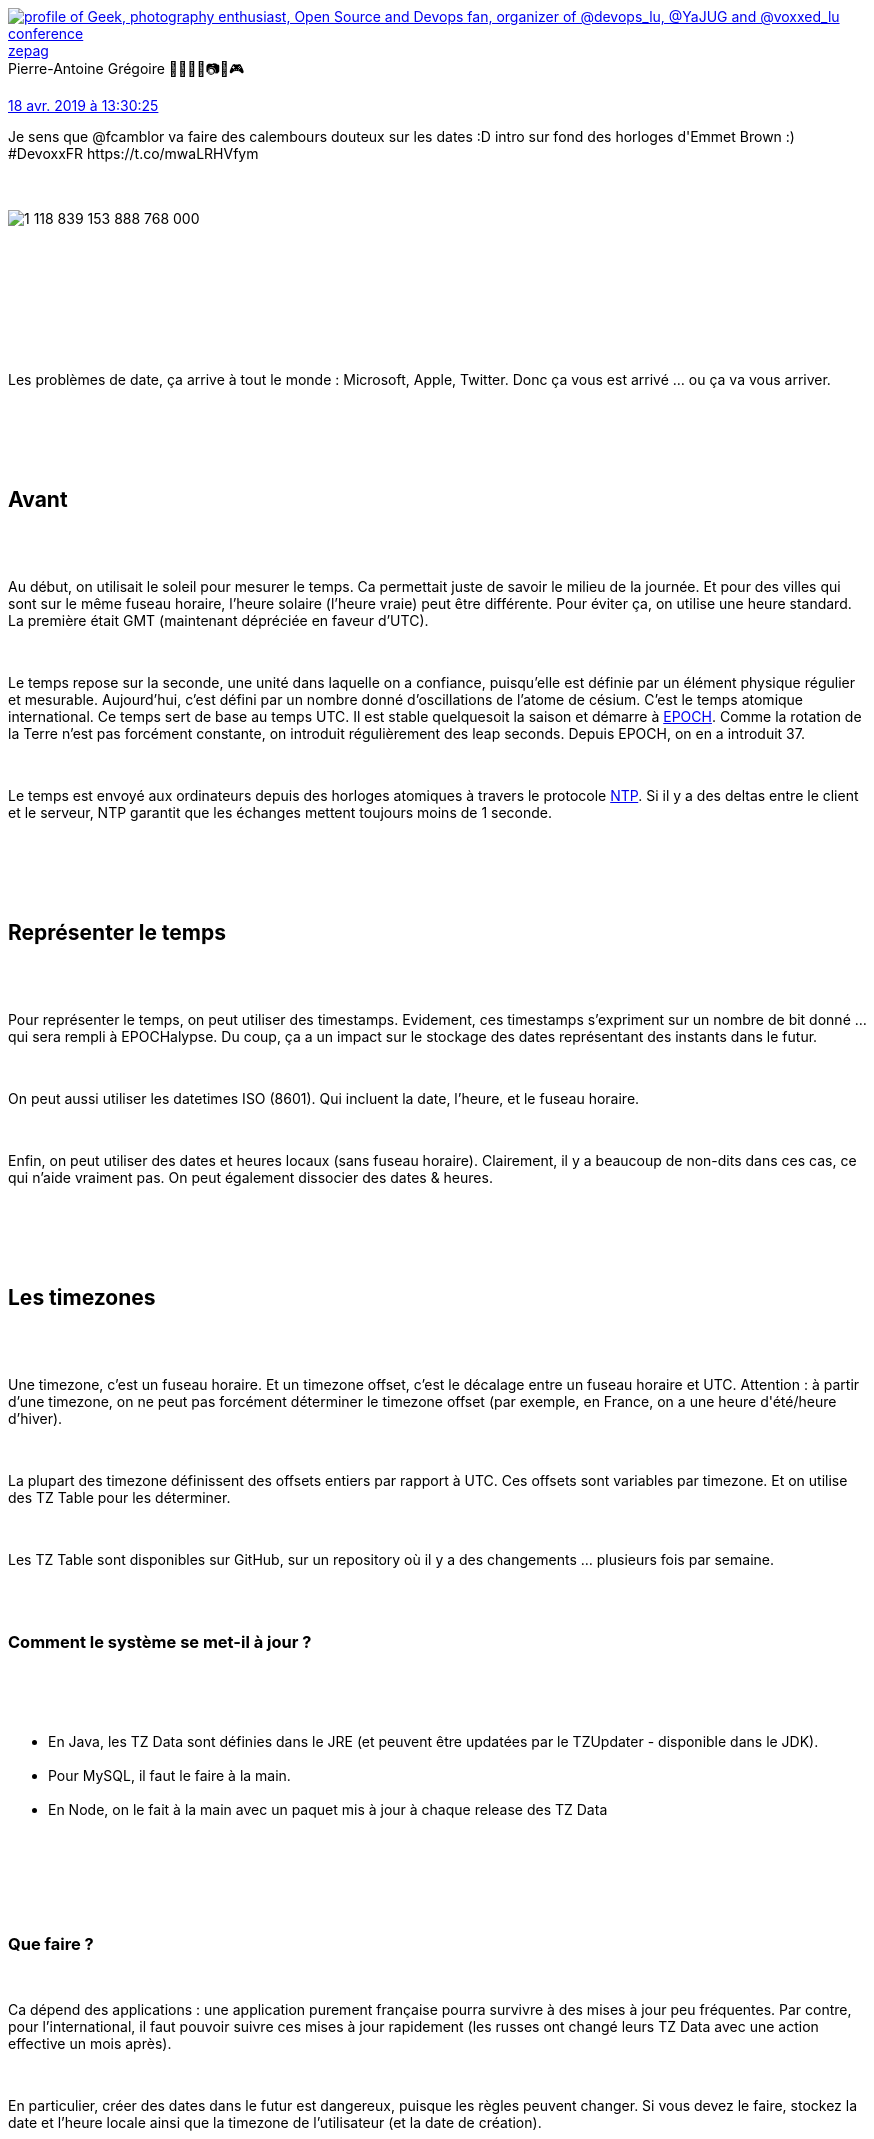 :jbake-type: post
:jbake-status: published
:jbake-title: Devoxxfr - Back to basics, ne perdez plus votre temps avec les dates
:jbake-tags: date,devoxx,_mois_avr.,_année_2019
:jbake-date: 2019-04-19
:jbake-depth: ../../../../
:jbake-uri: wordpress/2019/04/19/devoxxfr-back-to-basics-ne-perdez-plus-votre-temps-avec-les-dates.adoc
:jbake-excerpt: 
:jbake-source: https://riduidel.wordpress.com/2019/04/19/devoxxfr-back-to-basics-ne-perdez-plus-votre-temps-avec-les-dates/
:jbake-style: wordpress

++++
<p>
<div class='twitter'>
<br/>
<span class="twitter_status">
</p>
<p>
<span class="author">
</p>
<p>
<a href="http://twitter.com/zepag" class="screenName"><img src="http://pbs.twimg.com/profile_images/1327603069643878402/2BX0Zz9E_mini.jpg" alt="profile of Geek, photography enthusiast, Open Source and Devops fan, organizer of  @devops_lu, @YaJUG and @voxxed_lu conference"/>zepag</a>
<br/>
<span class="name">Pierre-Antoine Grégoire 🌊🐧🇫🇷📷🎸🎮</span>
</p>
<p>
</span>
</p>
<p>
<a href="https://twitter.com/zepag/status/1 118 839 192 992 321 536" class="date">18 avr. 2019 à 13:30:25</a>
</p>
<p>
<span class="content">
</p>
<p>
<span class="text">Je sens que @fcamblor va faire des calembours douteux sur les dates :D intro sur fond des horloges d'Emmet Brown :) #DevoxxFR https://t.co/mwaLRHVfym</span>
</p>
<p>
<span class="medias">
<br/>
<span class="media media-photo">
<br/>
<img src="http://pbs.twimg.com/media/D4bqSFhWsAAyF7d.jpg" alt="1 118 839 153 888 768 000"/>
<br/>
</span>
<br/>
</span>
</p>
<p>
</span>
</p>
<p>
<span class="twitter_status_end"/>
<br/>
</span>
<br/>
</div>
<br/>
<div id="preamble">
<br/>
<div class="sectionbody">
<br/>
<div class="paragraph data-line-3">
</p>
<p>
Les problèmes de date, ça arrive à tout le monde : Microsoft, Apple, Twitter. Donc ça vous est arrivé …​ ou ça va vous arriver.
</p>
<p>
</div>
<br/>
</div>
<br/>
</div>
<br/>
<div class="sect1 data-line-5">
<br/>
<h2 id="trueavant">Avant</h2>
<br/>
<div class="sectionbody">
<br/>
<div class="paragraph data-line-7">
</p>
<p>
Au début, on utilisait le soleil pour mesurer le temps. Ca permettait juste de savoir le milieu de la journée. Et pour des villes qui sont sur le même fuseau horaire, l’heure solaire (l’heure vraie) peut être différente. Pour éviter ça, on utilise une heure standard. La première était GMT (maintenant dépréciée en faveur d’UTC).
</p>
<p>
</div>
<br/>
<div class="paragraph data-line-11">
</p>
<p>
Le temps repose sur la seconde, une unité dans laquelle on a confiance, puisqu’elle est définie par un élément physique régulier et mesurable. Aujourd’hui, c’est défini par un nombre donné d’oscillations de l’atome de césium. C’est le temps atomique international. Ce temps sert de base au temps UTC. Il est stable quelquesoit la saison et démarre à <a href="https://fr.wikipedia.org/wiki/Epoch">EPOCH</a>. Comme la rotation de la Terre n’est pas forcément constante, on introduit régulièrement des leap seconds. Depuis EPOCH, on en a introduit 37.
</p>
<p>
</div>
<br/>
<div class="paragraph data-line-13">
</p>
<p>
Le temps est envoyé aux ordinateurs depuis des horloges atomiques à travers le protocole <a href="https://fr.wikipedia.org/wiki/Network_Time_Protocol">NTP</a>. Si il y a des deltas entre le client et le serveur, NTP garantit que les échanges mettent toujours moins de 1 seconde.
</p>
<p>
</div>
<br/>
</div>
<br/>
</div>
<br/>
<div class="sect1 data-line-15">
<br/>
<h2 id="truerepr_senter_le_temps">Représenter le temps</h2>
<br/>
<div class="sectionbody">
<br/>
<div class="paragraph data-line-17">
</p>
<p>
Pour représenter le temps, on peut utiliser des timestamps. Evidement, ces timestamps s’expriment sur un nombre de bit donné …​ qui sera rempli à EPOCHalypse. Du coup, ça a un impact sur le stockage des dates représentant des instants dans le futur.
</p>
<p>
</div>
<br/>
<div class="paragraph data-line-19">
</p>
<p>
On peut aussi utiliser les datetimes ISO (8601). Qui incluent la date, l’heure, et le fuseau horaire.
</p>
<p>
</div>
<br/>
<div class="paragraph data-line-21">
</p>
<p>
Enfin, on peut utiliser des dates et heures locaux (sans fuseau horaire). Clairement, il y a beaucoup de non-dits dans ces cas, ce qui n’aide vraiment pas. On peut également dissocier des dates &#38; heures.
</p>
<p>
</div>
<br/>
</div>
<br/>
</div>
<br/>
<div class="sect1 data-line-23">
<br/>
<h2 id="trueles_timezones">Les timezones</h2>
<br/>
<div class="sectionbody">
<br/>
<div class="paragraph data-line-25">
</p>
<p>
Une timezone, c’est un fuseau horaire. Et un timezone offset, c’est le décalage entre un fuseau horaire et UTC. Attention : à partir d’une timezone, on ne peut pas forcément déterminer le timezone offset (par exemple, en France, on a une heure d'été/heure d’hiver).
</p>
<p>
</div>
<br/>
<div class="paragraph data-line-28">
</p>
<p>
La plupart des timezone définissent des offsets entiers par rapport à UTC. Ces offsets sont variables par timezone. Et on utilise des TZ Table pour les déterminer.
</p>
<p>
</div>
<br/>
<div class="paragraph data-line-30">
</p>
<p>
Les TZ Table sont disponibles sur GitHub, sur un repository où il y a des changements …​ plusieurs fois par semaine.
</p>
<p>
</div>
<br/>
<div class="sect2 data-line-32">
<br/>
<h3 id="truecomment_le_syst_me_se_met_il_jour">Comment le système se met-il à jour ?</h3>
<br/>
<div class="ulist data-line-34">
<br/>
<ul>
<br/>
<li>En Java, les TZ Data sont définies dans le JRE (et peuvent être updatées par le TZUpdater - disponible dans le JDK).</li>
<br/>
<li>Pour MySQL, il faut le faire à la main.</li>
<br/>
<li>En Node, on le fait à la main avec un paquet mis à jour à chaque release des TZ Data</li>
<br/>
</ul>
<br/>
</div>
<br/>
</div>
<br/>
<div class="sect2 data-line-39">
<br/>
<h3 id="trueque_faire">Que faire ?</h3>
<br/>
<div class="paragraph data-line-40">
</p>
<p>
Ca dépend des applications : une application purement française pourra survivre à des mises à jour peu fréquentes. Par contre, pour l’international, il faut pouvoir suivre ces mises à jour rapidement (les russes ont changé leurs TZ Data avec une action effective un mois après).
</p>
<p>
</div>
<br/>
<div class="paragraph data-line-42">
</p>
<p>
En particulier, créer des dates dans le futur est dangereux, puisque les règles peuvent changer. Si vous devez le faire, stockez la date et l’heure locale ainsi que la timezone de l’utilisateur (et la date de création).
</p>
<p>
</div>
<br/>
</div>
<br/>
</div>
<br/>
</div>
<br/>
<div class="sect1 data-line-45">
<br/>
<h2 id="truedst">DST</h2>
<br/>
<div class="sectionbody">
<br/>
<div class="paragraph data-line-47">
</p>
<p>
Le changement d’heure, ça n’est pas pratique (et ça risque de disparaître).
</p>
<p>
</div>
<br/>
<div class="paragraph data-line-49">
</p>
<p>
Mais il y a autre chose : quand on passe de l’heure d’hiver à l’heure d’été, une heure n’existe pas. Ca a un impact : que fait votre librairie quand vous donnez une heure qui n’existe pas ? Avec java.util.Date, ça plante.
</p>
<p>
</div>
<br/>
<div class="paragraph data-line-52">
</p>
<p>
Réciproquement, au passage à l’heure d’hiver, une heure existe deux fois. Ca n’est pas non plus très pratique. Dans ce cas, le comportement peut aussi être différent selon le navigateur.
</p>
<p>
</div>
<br/>
<div class="paragraph data-line-54">
</p>
<p>
Dans les grosses boîtes, les batches qui passent la nuit (à 2H30, par exemple) peuvent avoir des problèmes pénibles. Pour éviter ça, il faut baser les batches sur des heures UTC.
</p>
<p>
</div>
<br/>
</div>
<br/>
</div>
<br/>
<div class="sect1 data-line-56">
<br/>
<h2 id="truecas_particuliers">Cas particuliers</h2>
<br/>
<div class="sectionbody">
<br/>
<div class="paragraph data-line-58">
</p>
<p>
En plus de ces éléments …​ curieux, il y a tout un tas de cas particuliers :
</p>
<p>
</div>
<br/>
<div class="ulist data-line-60">
<br/>
<ul>
<br/>
<li>Les années bissextiles</li>
<br/>
<li>Le 31 décembre d’une année aux îles Samoa n’existe pas</li>
<br/>
<li>Deux dates Java sont égales si elles utilisent le même fuseau horaire. Si ça n’est pas le cas, il ya une méthode <code>isEqual</code> pour ça</li>
<br/>
<li>Et encore, ça n’est rien à côté de la gestion des dates en Javascript, qui semble être authentiquement la fête de la saucisse</li>
<br/>
</ul>
<br/>
</div>
<br/>
</div>
<br/>
</div>
<br/>
<div class="sect1 data-line-65">
<br/>
<h2 id="truequelques_bonnes_pratiques">Quelques bonnes pratiques</h2>
<br/>
<div class="sectionbody">
<br/>
<div class="ulist data-line-67">
<br/>
<ul>
<br/>
<li>Tous les serveurs doivent être en timezone UTC à tous les niveaux
<br/>
<div class="ulist data-line-68">
<br/>
<ul>
<br/>
<li>La timezone de l’OS doit être UTC</li>
<br/>
<li>La timezone de la DB doit être UTC</li>
<br/>
</ul>
<br/>
</div></li>
<br/>
<li>Envoyer la date n’est pas trivial
<br/>
<div class="ulist data-line-71">
<br/>
<ul>
<br/>
<li>N’envoyez pas de date sans fuseau horaire</li>
<br/>
<li>N’envoyez pas non plus de date simplement avec la date</li>
<br/>
<li>Envoyez plutôt une range de date (avec la timezone) pour éviter les problèmes louches de changement d’heure</li>
<br/>
</ul>
<br/>
</div></li>
<br/>
<li>En vrai, les recherches de date sont en général des recherches de range …​ Ca mérite d’y réfléchir</li>
<br/>
<li>N’utilisez pas de LocalDateTime !</li>
<br/>
</ul>
<br/>
</div>
<br/>
<div class="sect2 data-line-77">
<br/>
<h3 id="truetime_only_patterns">Time-only patterns</h3>
<br/>
<div class="ulist data-line-79">
<br/>
<ul>
<br/>
<li>Stocker toujours la timezone de l’utilisateur ayant saisi l’heure</li>
<br/>
<li>Evitez de stocker votre heure dans un objet DateTime
<br/>
<div class="ulist data-line-81">
<br/>
<ul>
<br/>
<li>Utilisez plutôt une chaîne de caractère avec la timezone à côté</li>
<br/>
</ul>
<br/>
</div></li>
<br/>
</ul>
<br/>
</div>
<br/>
</div>
<br/>
<div class="sect2 data-line-83">
<br/>
<h3 id="truedate_only_patterns">Date-only patterns</h3>
<br/>
<div class="ulist data-line-85">
<br/>
<ul>
<br/>
<li>Utilisez une structure adaptée</li>
<br/>
<li>Evitez de stocker une date dans une DateTime. Si vous devez le faire, utilisez midi comme heure, c’est plus facile.</li>
<br/>
<li>Si vous connaissez la timezone, stockez-la</li>
<br/>
</ul>
<br/>
<h2>Conclusion</h2>
<br/>
C'était aussi intéressant que ce à quoi je m'attendais, et à mon avis un super complément à l'énorme article de <a href="https://codeblog.jonskeet.uk/2019/03/27/storing-utc-is-not-a-silver-bullet/">Jon Skeet</a> sur le même sujet. Et en plus, <a href="https://twitter.com/fcamblor">Frédéric</a> était vraiment bon.
</p>
<p>
</div>
<br/>
</div>
<br/>
</div>
<br/>
</div>
</p>
++++